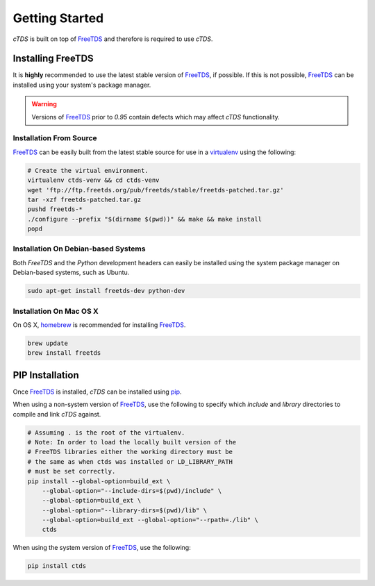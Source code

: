 Getting Started
===============

`cTDS` is built on top of `FreeTDS`_ and therefore is required to use `cTDS`.

Installing FreeTDS
------------------

It is **highly** recommended to use the latest stable version of `FreeTDS`_, if possible.
If this is not possible, `FreeTDS`_ can be installed using your system's package
manager.

.. warning:: Versions of `FreeTDS`_ prior to *0.95* contain defects which may affect
    `cTDS` functionality.

Installation From Source
^^^^^^^^^^^^^^^^^^^^^^^^

`FreeTDS`_ can be easily built from the latest stable source for use in a
`virtualenv`_ using the following:

.. code-block:: bash

    # Create the virtual environment.
    virtualenv ctds-venv && cd ctds-venv
    wget 'ftp://ftp.freetds.org/pub/freetds/stable/freetds-patched.tar.gz'
    tar -xzf freetds-patched.tar.gz
    pushd freetds-*
    ./configure --prefix "$(dirname $(pwd))" && make && make install
    popd


Installation On Debian-based Systems
^^^^^^^^^^^^^^^^^^^^^^^^^^^^^^^^^^^^

Both *FreeTDS* and the *Python* development headers can easily be installed
using the system package manager on Debian-based systems, such as Ubuntu.

.. code-block:: bash

    sudo apt-get install freetds-dev python-dev


Installation On Mac OS X
^^^^^^^^^^^^^^^^^^^^^^^^

On OS X, `homebrew`_ is recommended for installing `FreeTDS`_.

.. code-block:: bash

    brew update
    brew install freetds


PIP Installation
----------------

Once `FreeTDS`_ is installed, *cTDS* can be installed using `pip`_.

When using a non-system version of `FreeTDS`_, use the following to specify
which `include` and `library` directories to compile and link *cTDS* against.

.. code-block:: bash

    # Assuming . is the root of the virtualenv.
    # Note: In order to load the locally built version of the
    # FreeTDS libraries either the working directory must be
    # the same as when ctds was installed or LD_LIBRARY_PATH
    # must be set correctly.
    pip install --global-option=build_ext \
        --global-option="--include-dirs=$(pwd)/include" \
        --global-option=build_ext \
        --global-option="--library-dirs=$(pwd)/lib" \
        --global-option=build_ext --global-option="--rpath=./lib" \
        ctds


When using the system version of `FreeTDS`_, use the following:

.. code-block:: bash

    pip install ctds


.. _FreeTDS: http://www.freetds.org
.. _homebrew: http://brew.sh/
.. _pip: https://pip.pypa.io/en/stable/
.. _virtualenv: http://virtualenv.readthedocs.org/en/latest/userguide.html

